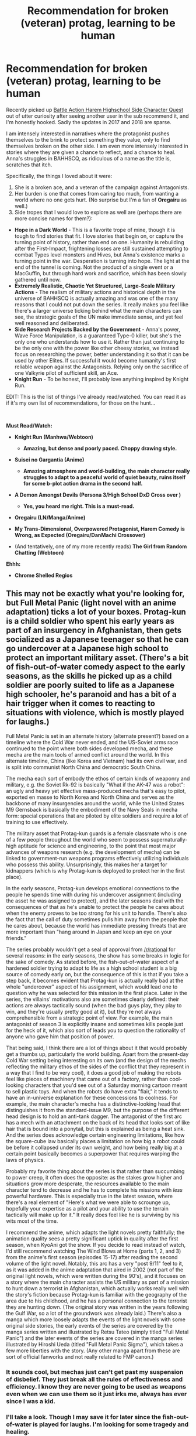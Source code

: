 #+TITLE: Recommendation for broken (veteran) protag, learning to be human

* Recommendation for broken (veteran) protag, learning to be human
:PROPERTIES:
:Author: malusGreen
:Score: 9
:DateUnix: 1548636379.0
:DateShort: 2019-Jan-28
:END:
Recently picked up [[https://forums.sufficientvelocity.com/threads/battle-action-harem-highschool-side-character-quest-no-sv-you-are-the-waifu.15335/][Battle Action Harem Highschool Side Character Quest]] out of utter curiosity after seeing another user in the sub recommend it, and I'm honestly hooked. Sadly the updates in 2017 and 2018 are sparse.

I am intensely interested in narratives where the protagonist pushes themselves to the brink to protect something they value, only to find themselves broken on the other side. I am even more intensely interested in stories where they are given a chance to reflect, and a chance to heal. Anna's struggles in BAHHSCQ, as ridiculous of a name as the title is, scratches that itch.

Specifically, the things I loved about it were:

1. She is a broken ace, and a veteran of the campaign against Antagonists.
2. Her burden is one that comes from caring too much, from wanting a world where no one gets hurt. (No surprise but I'm a fan of *Oregairu* as well.)
3. Side tropes that I would love to explore as well are (perhaps there are more concise names for them?):

- *Hope in a Dark World* - This is a favorite trope of mine, though it is tough to find stories that fit. I love stories that begin on, or capture the turning point of history, rather than end on one. Humanity is rebuilding after the First-Impact, frightening losses are still sustained attempting to combat Types level monsters and Hives, but Anna's existence marks a turning point in the war. Desperation is turning into hope. The light at the end of the tunnel is coming. Not the product of a single event or a MacGuffin, but through hard work and sacrifice, which has been slowly gathered until now.
- *Extremely Realistic, Chaotic Yet Structured, Large-Scale Military Actions* - The realism of military actions and historical depth in the universe of BAHHSCQ is actually amazing and was one of the many reasons that I could not put down the series. It really makes you feel like there's a larger universe ticking behind what the main characters can see, the strategic goals of the UN make immediate sense, and yet feel well reasoned and deliberated.
- *Side Research Projects Backed by the Government* - Anna's power, Wave Force Manipulation, is a guaranteed Type-0 killer, but she's the only one who understands how to use it. Rather than just continuing to be the only one with the power like other cheesy stories, we instead focus on researching the power, better understanding it so that it can be used by other Elites. If successful it would become humanity's first reliable weapon against the Antagonists. Relying only on the sacrifice of one Valkyrie pilot of sufficient skill, an Ace.
- *Knight Run* - To be honest, I'll probably love anything inspired by Knight Run.

EDIT: This is the list of things I've already read/watched. You can read it as if it's my own list of recommendations, for those on the hunt...

​

*Must Read/Watch:*

- *Knight Run (Manhwa/Webtoon)*

  - *Amazing, but dense and poorly paced. Choppy drawing style.*

- *Suisei no Gargantia (Anime)*

  - *Amazing atmosphere and world-building, the main character really struggles to adapt to a peaceful world of quiet beauty, ruins itself for some b-plot action drama in the second half.*

- *A Demon Amongst Devils (Persona 3/High School DxD Cross over )*

  - *Yes, you heard me right. This is a must-read.*

- *Oregairu (LN/Manga/Anime)*
- *My Trans-Dimensional, Overpowered Protagonist, Harem Comedy is Wrong, as Expected (Oregairu/DanMachi Crossover)*
- (And tentatively, one of my more recently reads) *The Girl from Random Chatting (Webtoon)*

*Ehhh:*

- *Chrome Shelled Regios*


** This may not be exactly what you're looking for, but Full Metal Panic (light novel with an anime adaptation) ticks a lot of your boxes. Protag-kun is a child soldier who spent his early years as part of an insurgency in Afghanistan, then gets socialized as a Japanese teenager so that he can go undercover at a Japanese high school to protect an important military asset. (There's a bit of fish-out-of-water comedy aspect to the early seasons, as the skills he picked up as a child soldier are poorly suited to life as a Japanese high schooler, he's paranoid and has a bit of a hair trigger when it comes to reacting to situations with violence, which is mostly played for laughs.)

Full Metal Panic is set in an alternate history (alternate present?) based on a timeline where the Cold War never ended, and the US-Soviet arms race continued to the point where both sides developed mecha, and these mecha are the main tools of armed conflict around the world. In this alternate timeline, China (like Korea and Vietnam) had its own civil war, and is split into communist North China and democratic South China.

The mecha each sort of embody the ethos of certain kinds of weaponry and military, e.g. the Soviet Rk-92 is basically "What if the AK-47 was a robot": an ugly and heavy yet effective mass-produced mecha that's easy to pilot, exported en masse to North Korea and North China and serves as the backbone of many insurgencies around the world, while the United States M9 Gernsback is basically the embodiment of the Navy Seals in mecha form: special operations that are piloted by elite soldiers and require a lot of training to use effectively.

The military asset that Protag-kun guards is a female classmate who is one of a few people throughout the world who seem to possess supernaturally-high aptitude for science and engineering, to the point that most major advances of weapons research (e.g. the development of mecha) can be linked to government-run weapons programs effectively utilizing individuals who possess this ability. Unsurprisingly, this makes her a target for kidnappers (which is why Protag-kun is deployed to protect her in the first place).

In the early seasons, Protag-kun develops emotional connections to the people he spends time with during his undercover assignment (including the asset he was assigned to protect), and the later seasons deal with the consequences of that as he's unable to protect the people he cares about when the enemy proves to be too strong for his unit to handle. There's also the fact that the call of duty sometimes pulls him away from the people that he cares about, because the world has immediate pressing threats that are more important than "hang around in Japan and keep an eye on your friends."

The series probably wouldn't get a seal of approval from [[/r/rational]] for several reasons: in the early seasons, the show has some breaks in logic for the sake of comedy. As stated before, the fish-out-of-water aspect of a hardened soldier trying to adapt to life as a high school student is a big source of comedy early on, but the consequence of this is that if you take a step back, it becomes evident that Protag-kun is actually really bad at the whole "undercover" aspect of his assignment, which would lead one to question why he was selected for this mission in the first place. Later in the series, the villains' motivations also are sometimes clearly defined: their actions are always tactically sound (when the bad guys play, they play to win, and they're usually pretty good at it), but they're not always comprehensible from a strategic point of view. For example, the main antagonist of season 3 is explicitly insane and sometimes kills people just for the heck of it, which also sort of leads you to question the rationality of anyone who gave him that position of power.

That being said, I think there are a lot of things about it that would probably get a thumbs up, particularly the world building. Apart from the present-day Cold War setting being interesting on its own (and the design of the mechs reflecting the military ethos of the sides of the conflict that they represent in a way that I find to be very cool), it does a good job of making the robots feel like pieces of machinery that came out of a factory, rather than cool-looking characters that you'd see out of a Saturday morning cartoon meant to sell plastic toys. And when the robots do have extra "flair," it tends to have an in-universe explanation for these concessions to coolness. For example, the main character's mecha has a distinctive-looking head that distinguishes it from the standard-issue M9, but the purpose of the different head design is to hold an anti-tank dagger. The antagonist of the first arc has a mech with an attachment on the back of its head that looks sort of like hair that is bound into a ponytail, but this is explained as being a heat sink. And the series does acknowledge certain engineering limitations, like how the square-cube law basically places a limitation on how big a robot could be before it collapsed under its own weight, and how being really big at a certain point basically becomes a superpower that requires warping the laws of physics.

Probably my favorite thing about the series is that rather than succumbing to power creep, it often does the opposite: as the stakes grow higher and situations grow more desperate, the resources available to the main character tend to decrease and he has to complete his missions with /less/ powerful hardware. This is especially true in the latest season, where there's a real element of "Here's what we were able to scrounge up, hopefully your expertise as a pilot and your ability to use the terrain tactically will make up for it." It really does feel like he is surviving by his wits most of the time.

I recommend the anime, which adapts the light novels pretty faithfully; the animation quality sees a pretty significant uptick in quality after the first season, when KyoAni got the show. If you decide to read instead of watch, I'd still recommend watching The Wind Blows at Home (parts 1, 2, and 3) from the anime's first season (episodes 15-17) after reading the second volume of the light novel. Notably, this arc has a very "post 9/11" feel to it, as it was added in the anime adaptation that aired in 2002 (not part of the original light novels, which were written during the 90's), and it focuses on a story where the main character assists the US military as part of a mission to hunt down a terrorist in Afghanistan, which actually works really well with the story's fiction because Protag-kun is familiar with the geography of the area due to his childhood, and he has a personal connection to the terrorist they are hunting down. (The original story was written in the years following the Gulf War, so a lot of the groundwork was already laid.) There's also a manga which more loosely adapts the events of the light novels with some original side stories, the early events of the series are covered by the manga series written and illustrated by Retsu Tateo (simply titled "Full Metal Panic") and the later events of the series are covered in the manga series illustrated by Hiroshi Ueda (titled "Full Metal Panic Sigma"), which takes a few more liberties with the story. (Any other manga apart from these are sort of official fanworks and not really related to FMP canon.)
:PROPERTIES:
:Author: Kuiper
:Score: 9
:DateUnix: 1548643617.0
:DateShort: 2019-Jan-28
:END:

*** It sounds cool, but mechas just can't get past my suspension of disbelief. They just break all the rules of effectiveness and efficiency. I know they are never going to be used as weapons even when we can use them so it just irks me, always has ever since I was a kid.
:PROPERTIES:
:Author: fassina2
:Score: 2
:DateUnix: 1548807661.0
:DateShort: 2019-Jan-30
:END:


*** I'll take a look. Though I may save it for later since the fish-out-of-water is played for laughs. I'm looking for some tragedy and healing.
:PROPERTIES:
:Author: malusGreen
:Score: 1
:DateUnix: 1548691497.0
:DateShort: 2019-Jan-28
:END:


** That is a character arc that I also like quite a bit, and I have a few recommendations that approximately fit that criteria.

First up, the most obvious one is *[[https://forums.spacebattles.com/threads/my-trans-dimensional-overpowered-protagonist-harem-comedy-is-wrong-as-expected-oregairu-danmachi.367903][My Trans-Dimensional, Overpowered Protagonist, Harem Comedy is Wrong, as Expected]]*, an OreGairu/DanMachi crossover fic. It is quite fantastic, it's one of the best iterations of Hachiman out there. Has the protagonist and themes of OreGairu, with the plot and cast of DanMachi, set a couple of years after Hachiman is Isekai'd into DanMachi with a seriously powerful ability and the instruction to reach the end of the Dungeon if he ever wants to see his home again. While plot basically follows DanMachi canon, the true thematic focus on the story is on Hachiman's character arc and personal relationships. Hachiman has to deal with loss, figure out how much he wants to emotionally open up to people, and question how much of his own physical and mental wellness to sacrifice for the sake of the same loved ones who can't stand seeing him hurt. Fantastic stuff.

Secondly, we have the *[[https://www.fanfiction.net/s/10236595/1/Learning-To-Feel][Learning to Feel]]* a Kill la Kill fic, so HEAVY SPOILERS FOR KLK. Post-canon, set a couple of years after the ending of the show. Getting right to fundamentals of this one, this is the story of Satsuki slowly learning how to experience physical intimacy in spite of the major traumas she suffered from her mother's pervasive sexual abuse of her as a child and teenager. Fits your criteria mainly for the part where Satsuki did in fact fight extremely hard, and she did experience great trauma, even if the two don't totally coincide. As this story is focused almost entirely on sexuality, it is NSFW, so Your Mileage May Vary. But I must recommend it because even if it is short and somewhat barebones, what is there is quite effective at making me feel deep empathy for a hurting person slowly rediscovering a piece of herself that has been shut away for far too long.

Thirdly, we have what is probably the most depressing piece of fanfiction I really like, is *[[https://www.fanfiction.net/s/5465572/1/Queen-of-Sorrow][Queen of Sorrows]]*, a Fire Emblem fic set in the Path of Radiance / Radiant Dawn continent, at the end of Book 2. In the wake of refusing to release the imprisoned leader of the newly vanquished rebellion in exchange for her kidnapped best friend Lucia, in this story Lucia is not rescued at the last moment, in this she is summarily executed in front of Elincia's own eyes. This is not the story of a broken hero trying to heal, this is the story of that person breaking, as she attempts to come to grips with both her own overwhelming grief, and the responsibility that comes unto a Queen faced with an immense array of threats to the livelihoods of her people. Elincia's character arc is marvelously done, the ending is a masterpiece, and damn this story bums me out. But it's the one and only Fire Emblem fic that I even slightly remember, and the one I always see rec'd whenever Fire Emblem comes up.

Outside of fanfiction, the somewhat recent Violet Evergarden is an anime about a young female soldier with severe PTSD slowly learning how to understand both herself and the people around her. Basically exactly what you're looking for, except the war is over and the story is all about Violet. I haven't finished this one yet, but I'm told it's just as amazing as it has appeared so far.
:PROPERTIES:
:Author: XxChronOblivionxX
:Score: 4
:DateUnix: 1548640253.0
:DateShort: 2019-Jan-28
:END:

*** Really loved the first one.

I'll try out the second.

I'll tuck the last one away for later because I really don't know how to take my shots tragedy without some /hope/ as chaser right now.

Loved, adored, and was enraptured by Violet Evergarden. It was beautiful, though it lacked a bit of substance for me after episode 10. The quiet moments where Violet expresses herself in the minutia of her actions takes my breath away. (Though, to my annoyance it's the part that bores most people.)

To end it off: I think I'll move /Hope in a Dark World/ up to my core enjoyment criteria, since upon reflection that's the particular drug I'd like a fix of at the moment.
:PROPERTIES:
:Author: malusGreen
:Score: 1
:DateUnix: 1548642695.0
:DateShort: 2019-Jan-28
:END:


*** Whooo boy queen of sorrows is dark. Good story but damn she did somebody wrong that was not a good death and hope she never gets a good night's sleep for the rest of her life.
:PROPERTIES:
:Author: razorfloss
:Score: 1
:DateUnix: 1548747009.0
:DateShort: 2019-Jan-29
:END:


** Ann Leckie's Imperial Radch trilogy sounds like it might suit you.

Perhaps also the following anime: - [[https://en.wikipedia.org/wiki/Mobile_Suit_Gundam%3A_Iron-Blooded_Orphans][Gundam: Iron-Blooded Orphans]], specifically the arcs of Orga and (in season 2) Vidar. - [[https://en.wikipedia.org/wiki/Diebuster][Diebuster/Top wo Nerae 2]], specifically Lal'c's arc.
:PROPERTIES:
:Author: red_adair
:Score: 3
:DateUnix: 1548637431.0
:DateShort: 2019-Jan-28
:END:

*** u/malusGreen:
#+begin_quote
  Ann Leckie's Imperial Radch
#+end_quote

I didn't pick it up since it seemed like the main character's goals were very self-oriented. i.e. Revenge.

I tend to appreciate anime despite its many flaws, since we tend to get mc who fight for something they deeply (and sincerely!) believe in. Things such as friendship, and protecting something they deeply value, such as peace are more often the motivations of characters.

tl;dr Having the main character fight for something they deeply believe in is important.
:PROPERTIES:
:Author: malusGreen
:Score: 2
:DateUnix: 1548637848.0
:DateShort: 2019-Jan-28
:END:

**** Breq's character arc starts with revenge, but pivots to "the best revenge is living well" by the second book, and in the third book her goals are not focused on herself or on the previous target of her revenge. (Well, the goals are not focused on those things except as a means to an end, and that end is focused outside those things.)
:PROPERTIES:
:Author: red_adair
:Score: 1
:DateUnix: 1548645562.0
:DateShort: 2019-Jan-28
:END:


** [[https://www.fanfiction.net/s/2559745/1/Learning-to-Breathe][Learning to Breathe]] is a Harry Potter AU where Sirius Black learns of the prophecy and decides to turn Harry into a soldier. The story takes place after Voldemort's defeat, when Harry attends Hogwarts and has to learn how to be normal

This isn't precisely a rational fic, but it does offer some interesting ideas, like very efficient ways to kill with magic and invisibility pants (cloaks, after all, are visible from underneath).
:PROPERTIES:
:Author: sibswagl
:Score: 2
:DateUnix: 1549357834.0
:DateShort: 2019-Feb-05
:END:


** u/fassina2:
#+begin_quote
  I am intensely interested in narratives where the protagonist pushes themselves to the brink to protect something they value, only to find themselves broken on the other side. I am even more intensely interested in stories where they are given a chance to reflect, and a chance to heal.
#+end_quote

​

Blackwing is really good. MC is a military general fallen from grace, turned drunken mercenary band leader, being forced to fight or die / to protect the lost love of his youth and his country..

​

Maybe this fits what you're looking for.

​

BTW is the manga for oregairu good? Or novel only ?
:PROPERTIES:
:Author: fassina2
:Score: 1
:DateUnix: 1548807912.0
:DateShort: 2019-Jan-30
:END:

*** Manga is pretty meh in the first many chapters, but the quality ramps up. There are also a few manga versions. But they are all pretty faithful to the source material, they just have different takes on how to express it.
:PROPERTIES:
:Author: malusGreen
:Score: 1
:DateUnix: 1548884522.0
:DateShort: 2019-Jan-31
:END:
